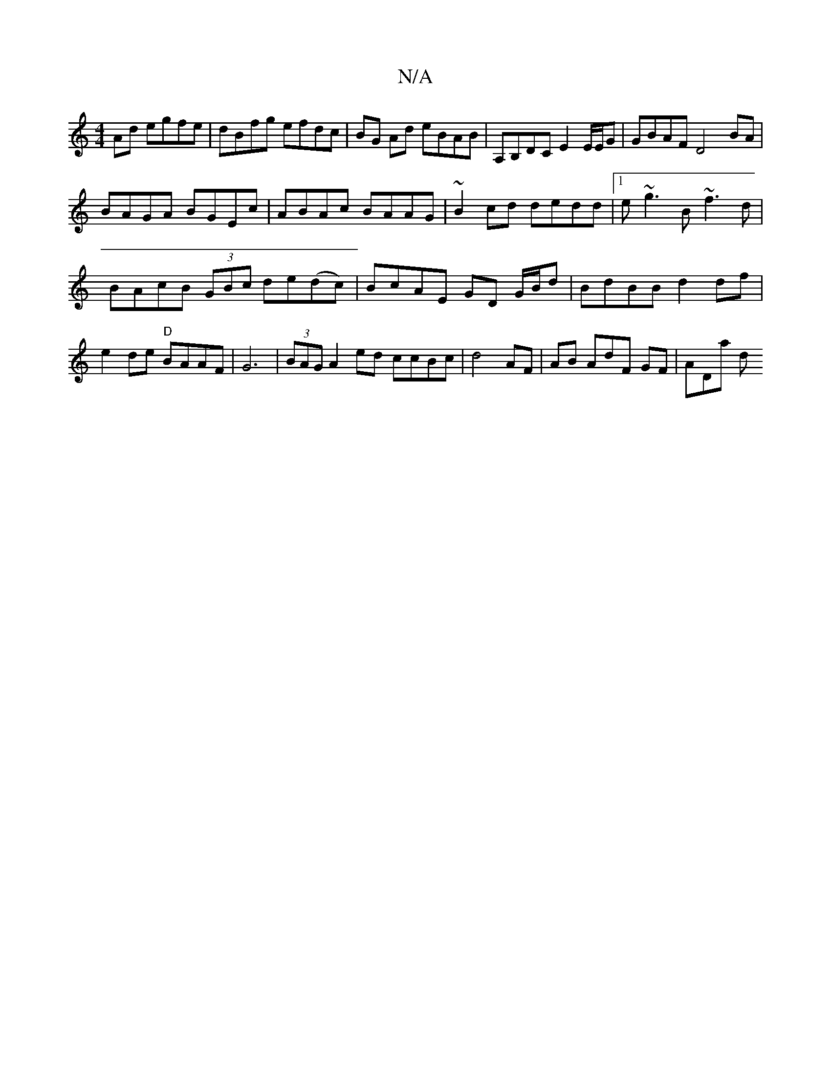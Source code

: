 X:1
T:N/A
M:4/4
R:N/A
K:Cmajor
 Ad egfe|dBfg efdc|BG Ad eBAB| A,B,DC E2 E/E/G | GBAF D4BA|
BAGA BGEc|ABAc BAAG|~B2cd dedd|1 e~g3B ~f3d|
BAcB (3GBc de(dc)|BcAE GD G/B/d|BdBB d2df|e2de "D"BAAF|G6|(3BAG A2ed ccBc|d4 AF|AB AdF GF|ADa d
